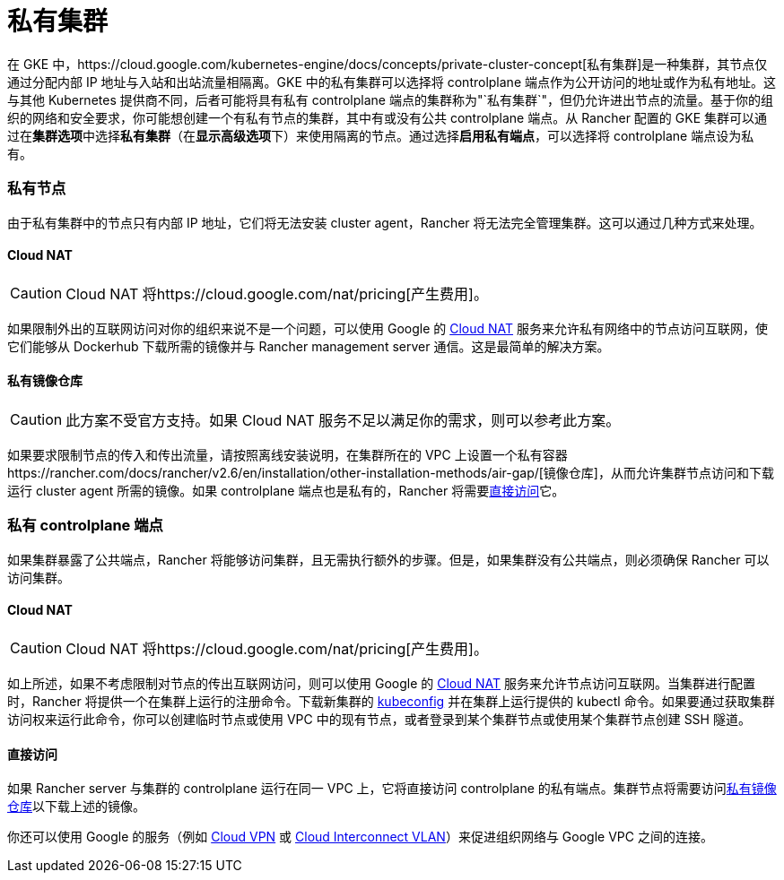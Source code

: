 = 私有集群

在 GKE 中，https://cloud.google.com/kubernetes-engine/docs/concepts/private-cluster-concept[私有集群]是一种集群，其节点仅通过分配内部 IP 地址与入站和出站流量相隔离。GKE 中的私有集群可以选择将 controlplane 端点作为公开访问的地址或作为私有地址。这与其他 Kubernetes 提供商不同，后者可能将具有私有 controlplane 端点的集群称为"`私有集群`"，但仍允许进出节点的流量。基于你的组织的网络和安全要求，你可能想创建一个有私有节点的集群，其中有或没有公共 controlplane 端点。从 Rancher 配置的 GKE 集群可以通过在**集群选项**中选择**私有集群**（在**显示高级选项**下）来使用隔离的节点。通过选择**启用私有端点**，可以选择将 controlplane 端点设为私有。

=== 私有节点

由于私有集群中的节点只有内部 IP 地址，它们将无法安装 cluster agent，Rancher 将无法完全管理集群。这可以通过几种方式来处理。

==== Cloud NAT

[CAUTION]
====

Cloud NAT 将https://cloud.google.com/nat/pricing[产生费用]。
====


如果限制外出的互联网访问对你的组织来说不是一个问题，可以使用 Google 的 https://cloud.google.com/nat/docs/using-nat[Cloud NAT] 服务来允许私有网络中的节点访问互联网，使它们能够从 Dockerhub 下载所需的镜像并与 Rancher management server 通信。这是最简单的解决方案。

==== 私有镜像仓库

[CAUTION]
====

此方案不受官方支持。如果 Cloud NAT 服务不足以满足你的需求，则可以参考此方案。
====


如果要求限制节点的传入和传出流量，请按照离线安装说明，在集群所在的 VPC 上设置一个私有容器https://rancher.com/docs/rancher/v2.6/en/installation/other-installation-methods/air-gap/[镜像仓库]，从而允许集群节点访问和下载运行 cluster agent 所需的镜像。如果 controlplane 端点也是私有的，Rancher 将需要<<直接访问,直接访问>>它。

=== 私有 controlplane 端点

如果集群暴露了公共端点，Rancher 将能够访问集群，且无需执行额外的步骤。但是，如果集群没有公共端点，则必须确保 Rancher 可以访问集群。

==== Cloud NAT

[CAUTION]
====

Cloud NAT 将https://cloud.google.com/nat/pricing[产生费用]。
====


如上所述，如果不考虑限制对节点的传出互联网访问，则可以使用 Google 的 https://cloud.google.com/nat/docs/using-nat[Cloud NAT] 服务来允许节点访问互联网。当集群进行配置时，Rancher 将提供一个在集群上运行的注册命令。下载新集群的 https://cloud.google.com/kubernetes-engine/docs/how-to/cluster-access-for-kubectl[kubeconfig] 并在集群上运行提供的 kubectl 命令。如果要通过获取集群访问权来运行此命令，你可以创建临时节点或使用 VPC 中的现有节点，或者登录到某个集群节点或使用某个集群节点创建 SSH 隧道。

==== 直接访问

如果 Rancher server 与集群的 controlplane 运行在同一 VPC 上，它将直接访问 controlplane 的私有端点。集群节点将需要访问<<私有镜像仓库,私有镜像仓库>>以下载上述的镜像。

你还可以使用 Google 的服务（例如 https://cloud.google.com/network-connectivity/docs/vpn/concepts/overview[Cloud VPN] 或 https://cloud.google.com/network-connectivity/docs/interconnect[Cloud Interconnect VLAN]）来促进组织网络与 Google VPC 之间的连接。
